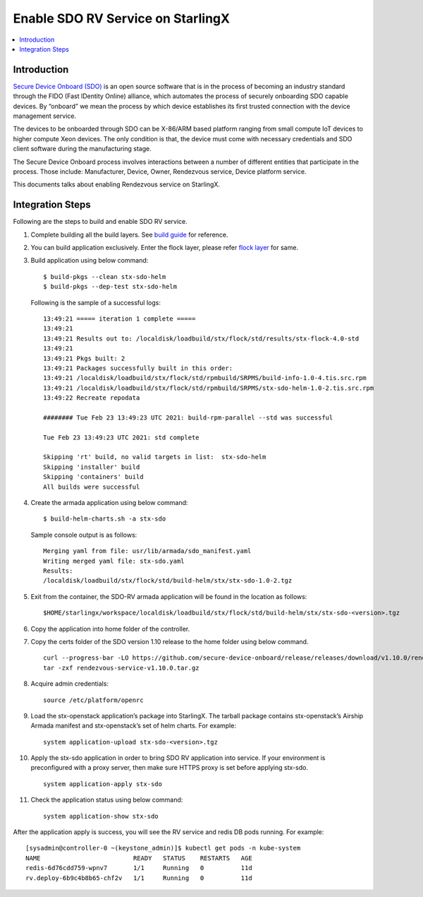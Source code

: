==================================
Enable SDO RV Service on StarlingX
==================================

.. contents::
   :local:
   :depth: 2

------------
Introduction
------------

`Secure Device Onboard (SDO) <https://secure-device-onboard.github.io/docs/>`_
is an open source software that is in the process of becoming an industry
standard through the FIDO (Fast IDentity Online) alliance, which automates the
process of securely onboarding SDO capable devices. By “onboard” we mean the
process by which device establishes its first trusted connection with the
device management service.

The devices to be onboarded through SDO can be X-86/ARM based platform ranging
from small compute IoT devices to higher compute Xeon devices. The only condition
is that, the device must come with necessary credentials and SDO client software
during the manufacturing stage.

The Secure Device Onboard process involves interactions between a number of
different entities that participate in the process. Those include: Manufacturer,
Device, Owner, Rendezvous service, Device platform service.

This documents talks about enabling Rendezvous service on StarlingX.

-----------------
Integration Steps
-----------------

Following are the steps to build and enable SDO RV service.

#. Complete building all the build layers. See `build guide <https://docs.starlingx.io/developer_resources/layered_build_guide.html>`_ for reference.

#. You can build application exclusively. Enter the flock layer, please refer
   `flock layer <https://docs.starlingx.io/developer_resources/layered_build_guide.html#build-flock-layer>`_
   for same.

#. Build application using below command:

   ::

     $ build-pkgs --clean stx-sdo-helm
     $ build-pkgs --dep-test stx-sdo-helm

   Following is the sample of a successful logs:

   ::

     13:49:21 ===== iteration 1 complete =====
     13:49:21
     13:49:21 Results out to: /localdisk/loadbuild/stx/flock/std/results/stx-flock-4.0-std
     13:49:21
     13:49:21 Pkgs built: 2
     13:49:21 Packages successfully built in this order:
     13:49:21 /localdisk/loadbuild/stx/flock/std/rpmbuild/SRPMS/build-info-1.0-4.tis.src.rpm
     13:49:21 /localdisk/loadbuild/stx/flock/std/rpmbuild/SRPMS/stx-sdo-helm-1.0-2.tis.src.rpm
     13:49:22 Recreate repodata

     ######## Tue Feb 23 13:49:23 UTC 2021: build-rpm-parallel --std was successful

     Tue Feb 23 13:49:23 UTC 2021: std complete

     Skipping 'rt' build, no valid targets in list:  stx-sdo-helm
     Skipping 'installer' build
     Skipping 'containers' build
     All builds were successful

#. Create the armada application using below command:

   ::

     $ build-helm-charts.sh -a stx-sdo

   Sample console output is as follows:

   ::

     Merging yaml from file: usr/lib/armada/sdo_manifest.yaml
     Writing merged yaml file: stx-sdo.yaml
     Results:
     /localdisk/loadbuild/stx/flock/std/build-helm/stx/stx-sdo-1.0-2.tgz

#. Exit from the container, the SDO-RV armada application will be found in the
   location as follows:

   ::

     $HOME/starlingx/workspace/localdisk/loadbuild/stx/flock/std/build-helm/stx/stx-sdo-<version>.tgz

#. Copy the application into home folder of the controller.

#. Copy the certs folder of the SDO version 1.10 release to the home
   folder using below command.

   ::

     curl --progress-bar -LO https://github.com/secure-device-onboard/release/releases/download/v1.10.0/rendezvous-service-v1.10.0.tar.gz
     tar -zxf rendezvous-service-v1.10.0.tar.gz

#. Acquire admin credentials:

   ::

     source /etc/platform/openrc

#. Load the stx-openstack application’s package into StarlingX. The tarball package contains stx-openstack’s Airship Armada manifest and stx-openstack’s set of helm charts. For example:

   ::

     system application-upload stx-sdo-<version>.tgz

#. Apply the stx-sdo application in order to bring SDO RV application into service. If your environment is preconfigured with a proxy server, then make sure HTTPS proxy is set before applying stx-sdo.

   ::

     system application-apply stx-sdo

#. Check the application status using below command:

   ::

     system application-show stx-sdo


After the application apply is success, you will see the RV service and redis
DB pods running. For example:

::

  [sysadmin@controller-0 ~(keystone_admin)]$ kubectl get pods -n kube-system
  NAME                         READY   STATUS    RESTARTS   AGE
  redis-6d76cdd759-wpnv7       1/1     Running   0          11d
  rv.deploy-6b9c4b8b65-chf2v   1/1     Running   0          11d

